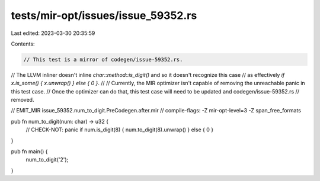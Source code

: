 tests/mir-opt/issues/issue_59352.rs
===================================

Last edited: 2023-03-30 20:35:59

Contents:

.. code-block:: rs

    // This test is a mirror of codegen/issue-59352.rs.
// The LLVM inliner doesn't inline `char::method::is_digit()` and so it doesn't recognize this case
// as effectively `if x.is_some() { x.unwrap() } else { 0 }`.
//
// Currently, the MIR optimizer isn't capable of removing the unreachable panic in this test case.
// Once the optimizer can do that, this test case will need to be updated and codegen/issue-59352.rs
// removed.

// EMIT_MIR issue_59352.num_to_digit.PreCodegen.after.mir
// compile-flags: -Z mir-opt-level=3 -Z span_free_formats

pub fn num_to_digit(num: char) -> u32 {
    // CHECK-NOT: panic
    if num.is_digit(8) { num.to_digit(8).unwrap() } else { 0 }
}

pub fn main() {
    num_to_digit('2');
}


